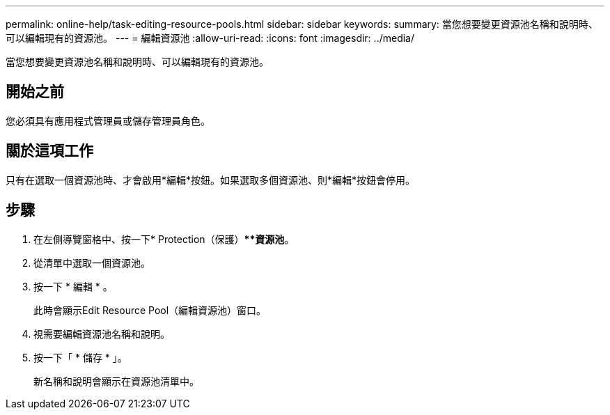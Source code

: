 ---
permalink: online-help/task-editing-resource-pools.html 
sidebar: sidebar 
keywords:  
summary: 當您想要變更資源池名稱和說明時、可以編輯現有的資源池。 
---
= 編輯資源池
:allow-uri-read: 
:icons: font
:imagesdir: ../media/


[role="lead"]
當您想要變更資源池名稱和說明時、可以編輯現有的資源池。



== 開始之前

您必須具有應用程式管理員或儲存管理員角色。



== 關於這項工作

只有在選取一個資源池時、才會啟用*編輯*按鈕。如果選取多個資源池、則*編輯*按鈕會停用。



== 步驟

. 在左側導覽窗格中、按一下* Protection（保護）***資源池*。
. 從清單中選取一個資源池。
. 按一下 * 編輯 * 。
+
此時會顯示Edit Resource Pool（編輯資源池）窗口。

. 視需要編輯資源池名稱和說明。
. 按一下「 * 儲存 * 」。
+
新名稱和說明會顯示在資源池清單中。


